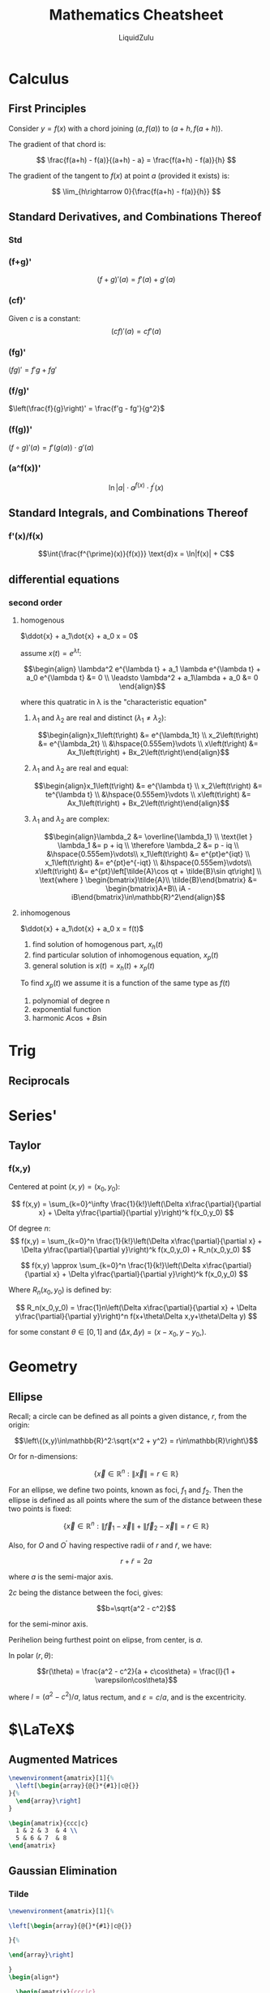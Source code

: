 #+TITLE:Mathematics Cheatsheet
#+AUTHOR:LiquidZulu
#+HTML_HEAD:<link rel="stylesheet" type="text/css" href="file:///e:/emacs/documents/org-css/css/org.css"/>
#+OPTIONS: ^:{}
#+STARTUP: latexpreview
#+begin_comment
/This file is best viewed in [[https://www.gnu.org/software/emacs/][emacs]]!/
#+end_comment

* Calculus
** First Principles
Consider $y = f(x)$ with a chord joining $(a, f(a))$ to $(a+h,f(a+h))$.

The gradient of that chord is:

$$
  \frac{f(a+h) - f(a)}{(a+h) - a} = \frac{f(a+h) - f(a)}{h}
$$

The gradient of the tangent to $f(x)$ at point $a$ (provided it exists) is:

$$
  \lim_{h\rightarrow 0}{\frac{f(a+h) - f(a)}{h}}
$$

** Standard Derivatives, and Combinations Thereof
*** Std

  \begin{array}{ccc|ccc|ccc}
    &
      f(x)  &&&
      f'(x) &&&
      \text{Conditions}
    & \\

    \hline

    &
      x^n      &&&
      nx^{n-1} &&&
      n \ne 0, n\in\mathbb{R}, x\in\mathbb{R}
    & \\

    &
      \text{sin } x &&&
      \text{cos } x &&&
      x\in\mathbb{R}
    & \\

    &
      \text{cos } x  &&&
      -\text{sin } x &&&
      x\in\mathbb{R}
    & \\

    &
      \text{tan } x = \frac{\text{sin } x}{\text{cos } x} &&&
      \text{sec}^2 x                                      &&&
      x\in\mathbb{R}
    & \\

    &
      \arcsin{x} &&&
      \frac{1}{\sqrt{1-x^2}} &&&
      x\in\mathbb{R}\setminus\left\{1\right\}
    & \\

    &
      \arccos{x} &&&
      -\frac{1}{\sqrt{1-x^2}} &&&
      x\in\mathbb{R}\setminus\left\{1\right\}
    & \\

    &
      \arcsin{x} &&&
      \frac{1}{1-x^2} &&&
      x\in\mathbb{R}\setminus\left\{1\right\}
    & \\
  \end{array}

*** (f+g)'
$$
  (f+g)'(a) = f'(a) + g'(a)
$$
*** (cf)'
Given $c$ is a constant:
$$
  (cf)'(a) = cf'(a)
$$
*** (fg)'
$(fg)' = f'g + fg'$
*** (f/g)'
$\left(\frac{f}{g}\right)' = \frac{f'g - fg'}{g^2}$
*** (f(g))'
$(f \circ g)'(a) = f'(g(a)) \cdot g'(a)$
*** (a^f(x))'
$$\ln|a|\cdot a^{f(x)}\cdot f^{\prime}(x)$$
** Standard Integrals, and Combinations Thereof
*** f'(x)/f(x)
$$\int{\frac{f^{\prime}(x)}{f(x)}} \text{d}x = \ln|f(x)| + C$$
** differential equations
*** second order
**** homogenous
$\ddot{x} + a_1\dot{x} + a_0 x = 0$

assume $x\left(t\right) = e^{\lambda t}$:

$$\begin{align}
  \lambda^2 e^{\lambda t} + a_1 \lambda e^{\lambda t} + a_0 e^{\lambda t} &= 0 \\
  \leadsto \lambda^2 + a_1\lambda + a_0 &= 0
\end{align}$$

where this quatratic in \lambda is the "characteristic equation"

1. $\lambda_1$ and $\lambda_2$ are real and distinct ($\lambda_1\ne\lambda_2$):

   $$\begin{align}x_1\left(t\right) &= e^{\lambda_1t} \\
   x_2\left(t\right) &= e^{\lambda_2t} \\
   &\hspace{0.555em}\vdots \\
   x\left(t\right) &= Ax_1\left(t\right) + Bx_2\left(t\right)\end{align}$$

2. $\lambda_1$ and $\lambda_2$ are real and equal:

   $$\begin{align}x_1\left(t\right) &= e^{\lambda t} \\
   x_2\left(t\right) &= te^{\lambda t} \\
   &\hspace{0.555em}\vdots \\
   x\left(t\right) &= Ax_1\left(t\right) + Bx_2\left(t\right)\end{align}$$

3. $\lambda_1$ and $\lambda_2$ are complex:

   $$\begin{align}\lambda_2 &= \overline{\lambda_1} \\
     \text{let } \lambda_1 &= p + iq \\
              \therefore \lambda_2 &= p - iq \\
              &\hspace{0.555em}\vdots\\
      x_1\left(t\right) &= e^{pt}e^{iqt} \\
      x_1\left(t\right) &= e^{pt}e^{-iqt} \\
              &\hspace{0.555em}\vdots\\
      x\left(t\right) &= e^{pt}\left[\tilde{A}\cos qt + \tilde{B}\sin qt\right] \\
      \text{where } \begin{bmatrix}\tilde{A}\\ \tilde{B}\end{bmatrix} &= \begin{bmatrix}A+B\\ iA - iB\end{bmatrix}\in\mathbb{R}^2\end{align}$$
**** inhomogenous
$\ddot{x} + a_1\dot{x} + a_0 x = f(t)$
1. find solution of homogenous part, $x_h(t)$
2. find particular solution of inhomogenous equation, $x_p(t)$
3. general solution is $x(t) = x_h(t) + x_p(t)$

To find $x_p(t)$ we assume it is a function of the same type as $f(t)$
1. polynomial of degree n
2. exponential function
3. harmonic $A\cos + B\sin$

* Trig
** Reciprocals

  \begin{array}{ccc|ccc}
    &
      f(x)  &&&
      \frac{1}{f(x)}
    & \\

    \hline

    &
      sin &&&
      cosec
    & \\

    &
      cos &&&
      sec
    & \\

    &
      tan &&&
      cot
    &
  \end{array}
* Series'
** Taylor
*** f(x,y)
Centered at point $(x,y) = (x_0,y_0)$:

$$
  f(x,y) = \sum_{k=0}^\infty \frac{1}{k!}\left(\Delta x\frac{\partial}{\partial x} + \Delta y\frac{\partial}{\partial y}\right)^k f(x_0,y_0)
$$

Of degree $n$:
$$
  f(x,y) = \sum_{k=0}^n \frac{1}{k!}\left(\Delta x\frac{\partial}{\partial x} + \Delta y\frac{\partial}{\partial y}\right)^k f(x_0,y_0) + R_n(x_0,y_0)
$$

$$
  f(x,y) \approx \sum_{k=0}^n \frac{1}{k!}\left(\Delta x\frac{\partial}{\partial x} + \Delta y\frac{\partial}{\partial y}\right)^k f(x_0,y_0)
$$

Where $R_n(x_0,y_0)$ is defined by:

$$
  R_n(x_0,y_0) = \frac{1}n\left(\Delta x\frac{\partial}{\partial x} + \Delta y\frac{\partial}{\partial y}\right)^n f(x+\theta\Delta x,y+\theta\Delta y)
$$

for some constant $\theta\in[0,1]$ and $(\Delta x,\Delta y) = (x-x_0,y-y_0,)$.

* Geometry
** Ellipse
Recall; a circle can be defined as all points a given distance, $r$, from the origin:

$$\left\{(x,y)\in\mathbb{R}^2:\sqrt{x^2 + y^2} = r\in\mathbb{R}\right\}$$

Or for n-dimensions:

$$\left\{\vec{x}\in\mathbb{R}^n:\left\|\vec{x}\right\| = r\in\mathbb{R}\right\}$$

For an ellipse, we define two points, known as foci, $f_1$ and $f_2$. Then the ellipse is defined as all points where the sum of the distance between these two points is fixed:

$$\left\{\vec{x}\in\mathbb{R}^n:\left\|\vec{f}_1 - \vec{x}\right\| + \left\|\vec{f}_2 - \vec{x}\right\| = r\in\mathbb{R}\right\}$$

Also, for $O$ and $O^\prime$ having respective radii of $r$ and $\tilde{r}$, we have:

$$r+\tilde{r} = 2a$$

where $a$ is the semi-major axis.

$2c$ being the distance between the foci, gives:

$$b=\sqrt{a^2 - c^2}$$

for the semi-minor axis.

Perihelion being furthest point on elipse, from center, is $a$.

In polar $(r,\theta)$:

$$r(\theta) = \frac{a^2 - c^2}{a + c\cos\theta} = \frac{l}{1 + \varepsilon\cos\theta}$$

where $l = (a^2 - c^2)/a$, latus rectum, and $\varepsilon=c/a$, and is the excentricity.

* $\LaTeX$
** Augmented Matrices
#+begin_src latex
\newenvironment{amatrix}[1]{%
  \left[\begin{array}{@{}*{#1}|c@{}}
}{%
  \end{array}\right]
}

\begin{amatrix}{ccc|c}
  1 & 2 & 3  & 4 \\
  5 & 6 & 7  & 8
\end{amatrix}
#+end_src
** Gaussian Elimination
*** Tilde
#+begin_src latex
\newenvironment{amatrix}[1]{%

\left[\begin{array}{@{}*{#1}|c@{}}

}{%

\end{array}\right]

}
\begin{align*}

  \begin{amatrix}{ccc|c}
    1 & -2 &  1 & 1 \\
    2 & -1 & -3 & 2 \\
    3 &  0 & -7 & 3
  \end{amatrix}

  & \sim

  \begin{amatrix}{ccc|c}
    1 & -2 &  1  & 1 \\
    2 & -1 & -3  & 2 \\
    0 &  6 & -10 & 0
  \end{amatrix}

  & \begin{array}{c}{R_3 \rightarrow R_3 + (-3)R_1} \\ \end{array} \\

  % - - - - - - - - - - - - - - - - - - - -

  \begin{amatrix}{ccc|c}
    1 & -2 &  1  & 1 \\
    2 & -1 & -3  & 2 \\
    0 &  6 & -10 & 0
  \end{amatrix}

  & \sim

  \begin{amatrix}{ccc|c}
    1 & -2 &  1  & 1 \\
    0 &  3 & -5  & 0 \\
    0 &  6 & -10 & 0
  \end{amatrix}

  & \begin{array}{c}{R_2 \rightarrow R_2 + (-2)R_1} \\ \end{array} \\

  % - - - - - - - - - - - - - - - - - - - -

  \begin{amatrix}{ccc|c}
    1 & -2 &  1  & 1 \\
    0 &  3 & -5  & 0 \\
    0 &  6 & -10 & 0
  \end{amatrix}

  & \sim

  \begin{amatrix}{ccc|c}
    1 & -2 &  1 & 1 \\
    0 &  3 & -5 & 0 \\
    0 &  0 &  0 & 0
  \end{amatrix}

  & \begin{array}{c}{R_3 \rightarrow R_3 + (-2)R_2} \\ \end{array} \\

\end{align*}

\begin{align*}
  \implies 3x_2 - 5x_3 = 0 \\
  3x_2 = 5x_3 \\
  x_2 = \frac{5}{3}x_3
  \text{let } x_3 = \alpha \in \mathbb{R}
  \ldots
  \begin{bmatrix}
    x_1 \\
    x_2 \\
    x_3
  \end{bmatrix} =
  \begin{bmatrix}
    1 + \frac{7}{3}\alpha \\
    \frac{5}{3}\alpha \\
    \alpha
  \end{bmatrix}
\end{align*}
#+end_src
*** Arrow
#+begin_src latex
\newenvironment{amatrix}[1]{%
  \left[\begin{array}{#1}
}{%
  \end{array}\right]
}
\newcommand{\overtext}[2]{\begin{array}{c}#1 \\ #2 \end{array}}

\begin{align}
  \overtext{R_2 \rightarrow R_2 - 4R_1}{
    \begin{amatrix}{cc|c}
      1 & 2  & 3 \\
      4 & 5  & 6
    \end{amatrix}
    \leadsto \begin{amatrix}{cc|c}
      1 & 2  & 3 \\
      0 & -3  & -6
    \end{amatrix}
  }
\end{align}
#+end_src
